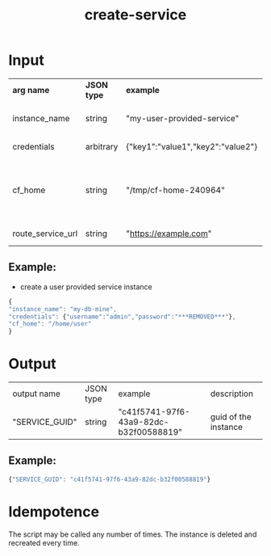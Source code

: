 #+OPTIONS: ^:nil
#+OPTIONS: toc:nil
#+OPTIONS: html-postamble:nil
#+OPTIONS: num:nil
#+TITLE: create-service
* Input
  | *arg name*        | *JSON type* | *example*                         | *description*                       | *required? |
  | instance_name     | string      | "my-user-provided-service"        | name of the instance                | y          |
  | credentials       | arbitrary   | {"key1":"value1","key2":"value2"} | credentials JSON                    | y          |
  | cf_home           | string      | "/tmp/cf-home-240964"             | CF_HOME where login has been issued, defaults to $HOME |            |
  | route_service_url | string      | "https://example.com"             | route service url                   |            |
** Example:
   - create a user provided service instance
   #+BEGIN_SRC js
   {
   "instance_name": "my-db-mine",
   "credentials": {"username":"admin","password":"***REMOVED***"},
   "cf_home": "/home/user"
   }
   #+END_SRC

* Output
  | output name    | JSON type | example                                | description          |
  | "SERVICE_GUID" | string    | "c41f5741-97f6-43a9-82dc-b32f00588819" | guid of the instance |
** Example:

   #+BEGIN_SRC js
   {"SERVICE_GUID": "c41f5741-97f6-43a9-82dc-b32f00588819"}
   #+END_SRC


* Idempotence
  The script may be called any number of times. The instance is deleted and recreated every time.

